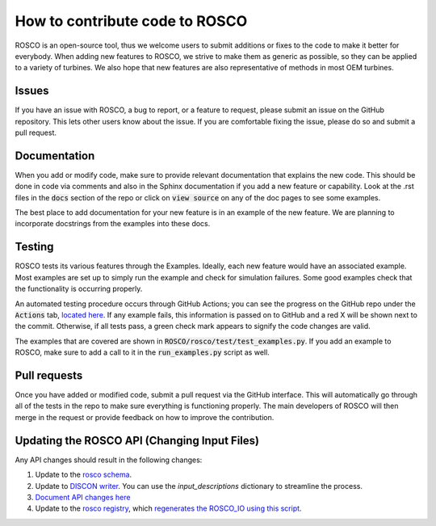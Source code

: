 .. how_to_contribute_code:

How to contribute code to ROSCO
===============================

ROSCO is an open-source tool, thus we welcome users to submit additions or fixes to the code to make it better for everybody.
When adding new features to ROSCO, we strive to make them as generic as possible, so they can be applied to a variety of turbines.
We also hope that new features are also representative of methods in most OEM turbines.

Issues
------
If you have an issue with ROSCO, a bug to report, or a feature to request, please submit an issue on the GitHub repository.
This lets other users know about the issue.
If you are comfortable fixing the issue, please do so and submit a pull request.

Documentation
-------------
When you add or modify code, make sure to provide relevant documentation that explains the new code.
This should be done in code via comments and also in the Sphinx documentation if you add a new feature or capability.
Look at the .rst files in the :code:`docs` section of the repo or click on :code:`view source` on any of the doc pages to see some examples.

The best place to add documentation for your new feature is in an example of the new feature. 
We are planning to incorporate docstrings from the examples into these docs.

Testing
-------
ROSCO tests its various features through the Examples.  
Ideally, each new feature would have an associated example. 
Most examples are set up to simply run the example and check for simulation failures.
Some good examples check that the functionality is occurring properly.

An automated testing procedure occurs through GitHub Actions; you can see the progress on the GitHub repo under the :code:`Actions` tab, `located here <https://github.com/NREL/ROSCO/actions>`_.
If any example fails, this information is passed on to GitHub and a red X will be shown next to the commit.
Otherwise, if all tests pass, a green check mark appears to signify the code changes are valid.

The examples that are covered are shown in :code:`ROSCO/rosco/test/test_examples.py`.
If you add an example to ROSCO, make sure to add a call to it in the :code:`run_examples.py` script as well.


Pull requests
-------------
Once you have added or modified code, submit a pull request via the GitHub interface.
This will automatically go through all of the tests in the repo to make sure everything is functioning properly.
The main developers of ROSCO will then merge in the request or provide feedback on how to improve the contribution.

Updating the ROSCO API (Changing Input Files)
---------------------------------------------
Any API changes should result in the following changes:

1. Update to the `rosco schema <https://github.com/NREL/ROSCO/blob/7deb583d4acbacc068bad28e2228f7d257a7cd7c/rosco/toolbox/inputs/toolbox_schema.yaml#L545>`_.
2. Update to `DISCON writer <https://github.com/NREL/ROSCO/blob/7deb583d4acbacc068bad28e2228f7d257a7cd7c/rosco/toolbox/utilities.py#L43>`_.  You can use the `input_descriptions` dictionary to streamline the process.
3. `Document API changes here <https://github.com/NREL/ROSCO/blob/main/docs/source/api_change.rst>`_
4. Update to the `rosco registry <https://github.com/NREL/ROSCO/blob/7deb583d4acbacc068bad28e2228f7d257a7cd7c/rosco/controller/rosco_registry/rosco_types.yaml#L76>`_, which `regenerates the ROSCO_IO using this script <https://github.com/NREL/ROSCO/blob/main/rosco/controller/rosco_registry/write_registry.py>`_.


